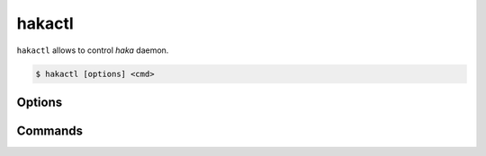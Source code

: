 
hakactl
=======

.. program:: hakactl

``hakactl`` allows to control `haka` daemon.

.. code-block:: console

     $ hakactl [options] <cmd>

Options
-------

.. option:: -h, --help

    Display usage and options information.

.. option:: --version

    Display version information.

Commands
--------

.. option:: status

    Display haka status (running or not).

.. option:: stop

    Stop haka daemon.

.. option:: stats

    Show statistics on packet/bytes captured by haka.

.. option:: logs

    Show haka logs in realtime.

.. option:: loglevel <level>

    Set the logging level (fatal, error, warn, info, debug).

    .. seealso:: Check :lua:mod:`haka.log` to get more information about logging levels.

.. option:: debug

    Debug haka rules remotely.

.. option:: interactive

    Launch the interactive mode remotely.

    .. seealso:: Check the :doc:`\debug` topic to get more information about the debugger and the interactive mode.
